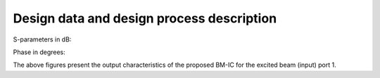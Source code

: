 Design data and design process description
############################################


S-parameters in dB:

.. image:: _static/s_parameters_db.png
    :align: center
    :alt: S Parameters.
    :width: 400

Phase in degrees:

.. image:: _static/phase_degree.png
    :align: center
    :alt: S Parameters.
    :width: 400


The above figures present the output characteristics of the proposed
BM-IC for the excited beam (input) port 1.